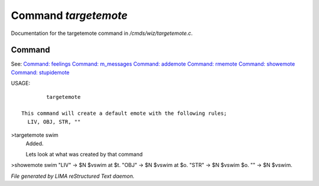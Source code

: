 **********************
Command *targetemote*
**********************

Documentation for the targetemote command in */cmds/wiz/targetemote.c*.

Command
=======

See: `Command: feelings <feelings.html>`_ `Command: m_messages <m_messages.html>`_ `Command: addemote <addemote.html>`_ `Command: rmemote <rmemote.html>`_ `Command: showemote <showemote.html>`_ `Command: stupidemote <stupidemote.html>`_ 

USAGE::

	 targetemote

 This command will create a default emote with the following rules;
   LIV, OBJ, STR, ""

>targetemote swim
 Added.

 Lets look at what was created by that command
>showemote swim
"LIV" -> $N $vswim at $t.
"OBJ" -> $N $vswim at $o.
"STR" -> $N $vswim $o.
"" -> $N $vswim.



*File generated by LIMA reStructured Text daemon.*
